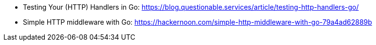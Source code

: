 - Testing Your (HTTP) Handlers in Go: https://blog.questionable.services/article/testing-http-handlers-go/
- Simple HTTP middleware with Go: https://hackernoon.com/simple-http-middleware-with-go-79a4ad62889b
